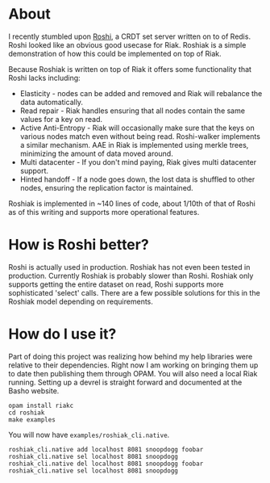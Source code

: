 * About
I recently stumbled upon [[https://github.com/soundcloud/roshi][Roshi]], a CRDT set server written on to of Redis.  Roshi
looked like an obvious good usecase for Riak.  Roshiak is a simple demonstration
of how this could be implemented on top of Riak.

Because Roshiak is written on top of Riak it offers some functionality that
Roshi lacks including:

- Elasticity - nodes can be added and removed and Riak will rebalance the data
  automatically.
- Read repair - Riak handles ensuring that all nodes contain the same values for
  a key on read.
- Active Anti-Entropy - Riak will occasionally make sure that the keys on
  various nodes match even without being read.  Roshi-walker implements a
  similar mechanism.  AAE in Riak is implemented using merkle trees, minimizing
  the amount of data moved around.
- Multi datacenter - If you don't mind paying, Riak gives multi datacenter
  support.
- Hinted handoff - If a node goes down, the lost data is shuffled to other
  nodes, ensuring the replication factor is maintained.

Roshiak is implemented in ~140 lines of code, about 1/10th of that of Roshi as
of this writing and supports more operational features.

* How is Roshi better?
Roshi is actually used in production.  Roshiak has not even been tested in
production.  Currently Roshiak is probably slower than Roshi.  Roshiak only
supports getting the entire dataset on read, Roshi supports more sophisticated
'select' calls.  There are a few possible solutions for this in the Roshiak
model depending on requirements.

* How do I use it?
Part of doing this project was realizing how behind my help libraries were
relative to their dependencies.  Right now I am working on bringing them up to
date then publishing them through OPAM.  You will also need a local Riak
running. Setting up a devrel is straight forward and documented at the Basho
website.

#+BEGIN_EXAMPLE
opam install riakc
cd roshiak
make examples
#+END_EXAMPLE

You will now have ~examples/roshiak_cli.native~.

#+BEGIN_EXAMPLE
roshiak_cli.native add localhost 8081 snoopdogg foobar
roshiak_cli.native sel localhost 8081 snoopdogg
roshiak_cli.native del localhost 8081 snoopdogg foobar
roshiak_cli.native sel localhost 8081 snoopdogg
#+END_EXAMPLE


